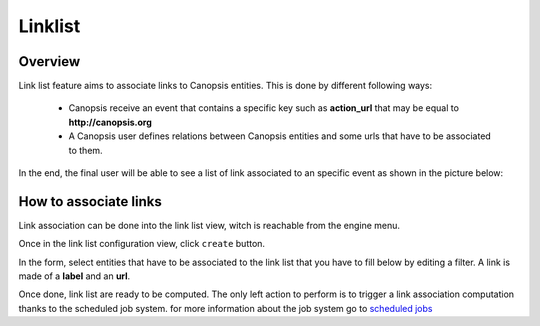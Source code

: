 ﻿.. _linklist:

Linklist
========

Overview
---------

Link list feature aims to associate links to Canopsis entities. This is done by different following ways:

 - Canopsis receive an event that contains a specific key such as **action_url** that may be equal to **http://canopsis.org**
 - A Canopsis user defines relations between Canopsis entities and some urls that have to be associated to them.

In the end, the final user will be able to see a list of link associated to an specific event as shown in the picture below:

.. image:: ../../_static/images/frontend/linklist_1.png
.. image:: ../../_static/images/frontend/linklist_2.png


How to associate links
----------------------

Link association can be done into the link list view, witch is reachable from the engine menu.

.. image:: ../../_static/images/frontend/linklist_3.png

Once in the link list configuration view, click ``create`` button.

In the form, select entities that have to be associated to the link list that you have to fill below by editing a filter.
A link is made of a **label** and an **url**.

.. image:: ../../_static/images/frontend/linklist_create_form.png

Once done, link list are ready to be computed. The only left action to perform is to trigger a link association computation thanks to the scheduled job system. for more information about the job system go to `scheduled jobs <scheduledjobs.html>`_

.. TODO a good link for a user guide for scheduled jobs
